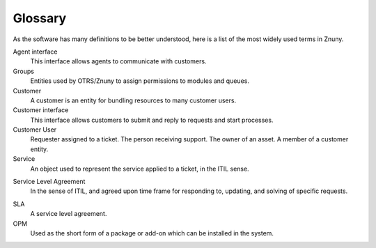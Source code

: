 Glossary
########
.. _Definition glossary_index:

As the software has many definitions to be better understood, here is a list of the most widely used terms in Znuny.

Agent interface
    This interface allows agents to communicate with customers.

Groups
    Entities used by OTRS/Znuny to assign permissions to modules and queues.

Customer
    A customer is an entity for bundling resources to many customer users.

Customer interface
    This interface allows customers to submit and reply to requests and start processes.

Customer User
    Requester assigned to a ticket. The person receiving support. The owner of an asset. A member of a customer entity.

Service
    An object used to represent the service applied to a ticket, in the ITIL sense.

.. _Definition service_level_agreement:

Service Level Agreement
    In the sense of ITIL, and agreed upon time frame for responding to, updating, and solving of specific requests.

.. _Definition sla:

SLA
    A service level agreement.

OPM
    Used as the short form of a package or add-on which can be installed in the system.
